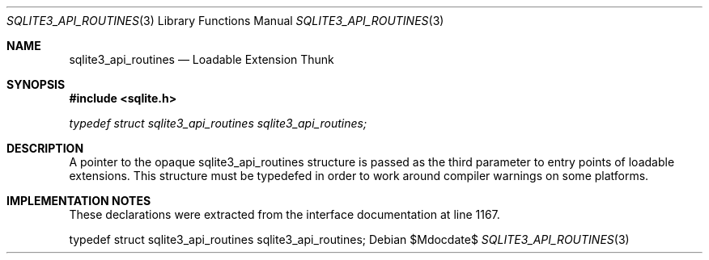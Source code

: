 .Dd $Mdocdate$
.Dt SQLITE3_API_ROUTINES 3
.Os
.Sh NAME
.Nm sqlite3_api_routines
.Nd Loadable Extension Thunk
.Sh SYNOPSIS
.In sqlite.h
.Vt typedef struct sqlite3_api_routines sqlite3_api_routines;
.Sh DESCRIPTION
A pointer to the opaque sqlite3_api_routines structure is passed as
the third parameter to entry points of loadable extensions.
This structure must be typedefed in order to work around compiler warnings
on some platforms.
.Sh IMPLEMENTATION NOTES
These declarations were extracted from the
interface documentation at line 1167.
.Bd -literal
typedef struct sqlite3_api_routines sqlite3_api_routines;
.Ed
